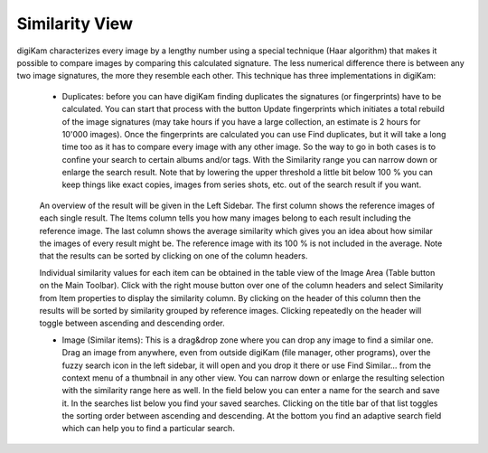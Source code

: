 .. meta::
   :description: digiKam Main Window Similarity View
   :keywords: digiKam, documentation, user manual, photo management, open source, free, learn, easy

.. metadata-placeholder

   :authors: - Gilles Caulier <caulier dot gilles at gmail dot com>

   :license: Creative Commons License SA 4.0

.. _similarity_view:

Similarity View
---------------

digiKam characterizes every image by a lengthy number using a special technique (Haar algorithm) that makes it possible to compare images by comparing this calculated signature. The less numerical difference there is between any two image signatures, the more they resemble each other. This technique has three implementations in digiKam:

    - Duplicates: before you can have digiKam finding duplicates the signatures (or fingerprints) have to be calculated. You can start that process with the button Update fingerprints which initiates a total rebuild of the image signatures (may take hours if you have a large collection, an estimate is 2 hours for 10'000 images). Once the fingerprints are calculated you can use Find duplicates, but it will take a long time too as it has to compare every image with any other image. So the way to go in both cases is to confine your search to certain albums and/or tags. With the Similarity range you can narrow down or enlarge the search result. Note that by lowering the upper threshold a little bit below 100 % you can keep things like exact copies, images from series shots, etc. out of the search result if you want. 

.. figure:: images/using-mainwindow-searchduplicates.png
            :alt: Find duplicates searching in whole album collection

    An overview of the result will be given in the Left Sidebar. The first column shows the reference images of each single result. The Items column tells you how many images belong to each result including the reference image. The last column shows the average similarity which gives you an idea about how similar the images of every result might be. The reference image with its 100 % is not included in the average. Note that the results can be sorted by clicking on one of the column headers.

    Individual similarity values for each item can be obtained in the table view of the Image Area (Table button on the Main Toolbar). Click with the right mouse button over one of the column headers and select Similarity from Item properties to display the similarity column. By clicking on the header of this column then the results will be sorted by similarity grouped by reference images. Clicking repeatedly on the header will toggle between ascending and descending order.

    - Image (Similar items): This is a drag&drop zone where you can drop any image to find a similar one. Drag an image from anywhere, even from outside digiKam (file manager, other programs), over the fuzzy search icon in the left sidebar, it will open and you drop it there or use Find Similar... from the context menu of a thumbnail in any other view. You can narrow down or enlarge the resulting selection with the similarity range here as well. In the field below you can enter a name for the search and save it. In the searches list below you find your saved searches. Clicking on the title bar of that list toggles the sorting order between ascending and descending. At the bottom you find an adaptive search field which can help you to find a particular search.

.. figure:: images/using-mainwindow-searchsimilar.png
            :alt: Searching similar items about a single image

    - Sketch: free hand color sketching: draw a quick sketch and digiKam will find corresponding images. You will find the same means to save your search as in the Image tab.

.. figure:: images/using-mainwindow-searchsketch.png
            :alt: Searching similar items about a single image
